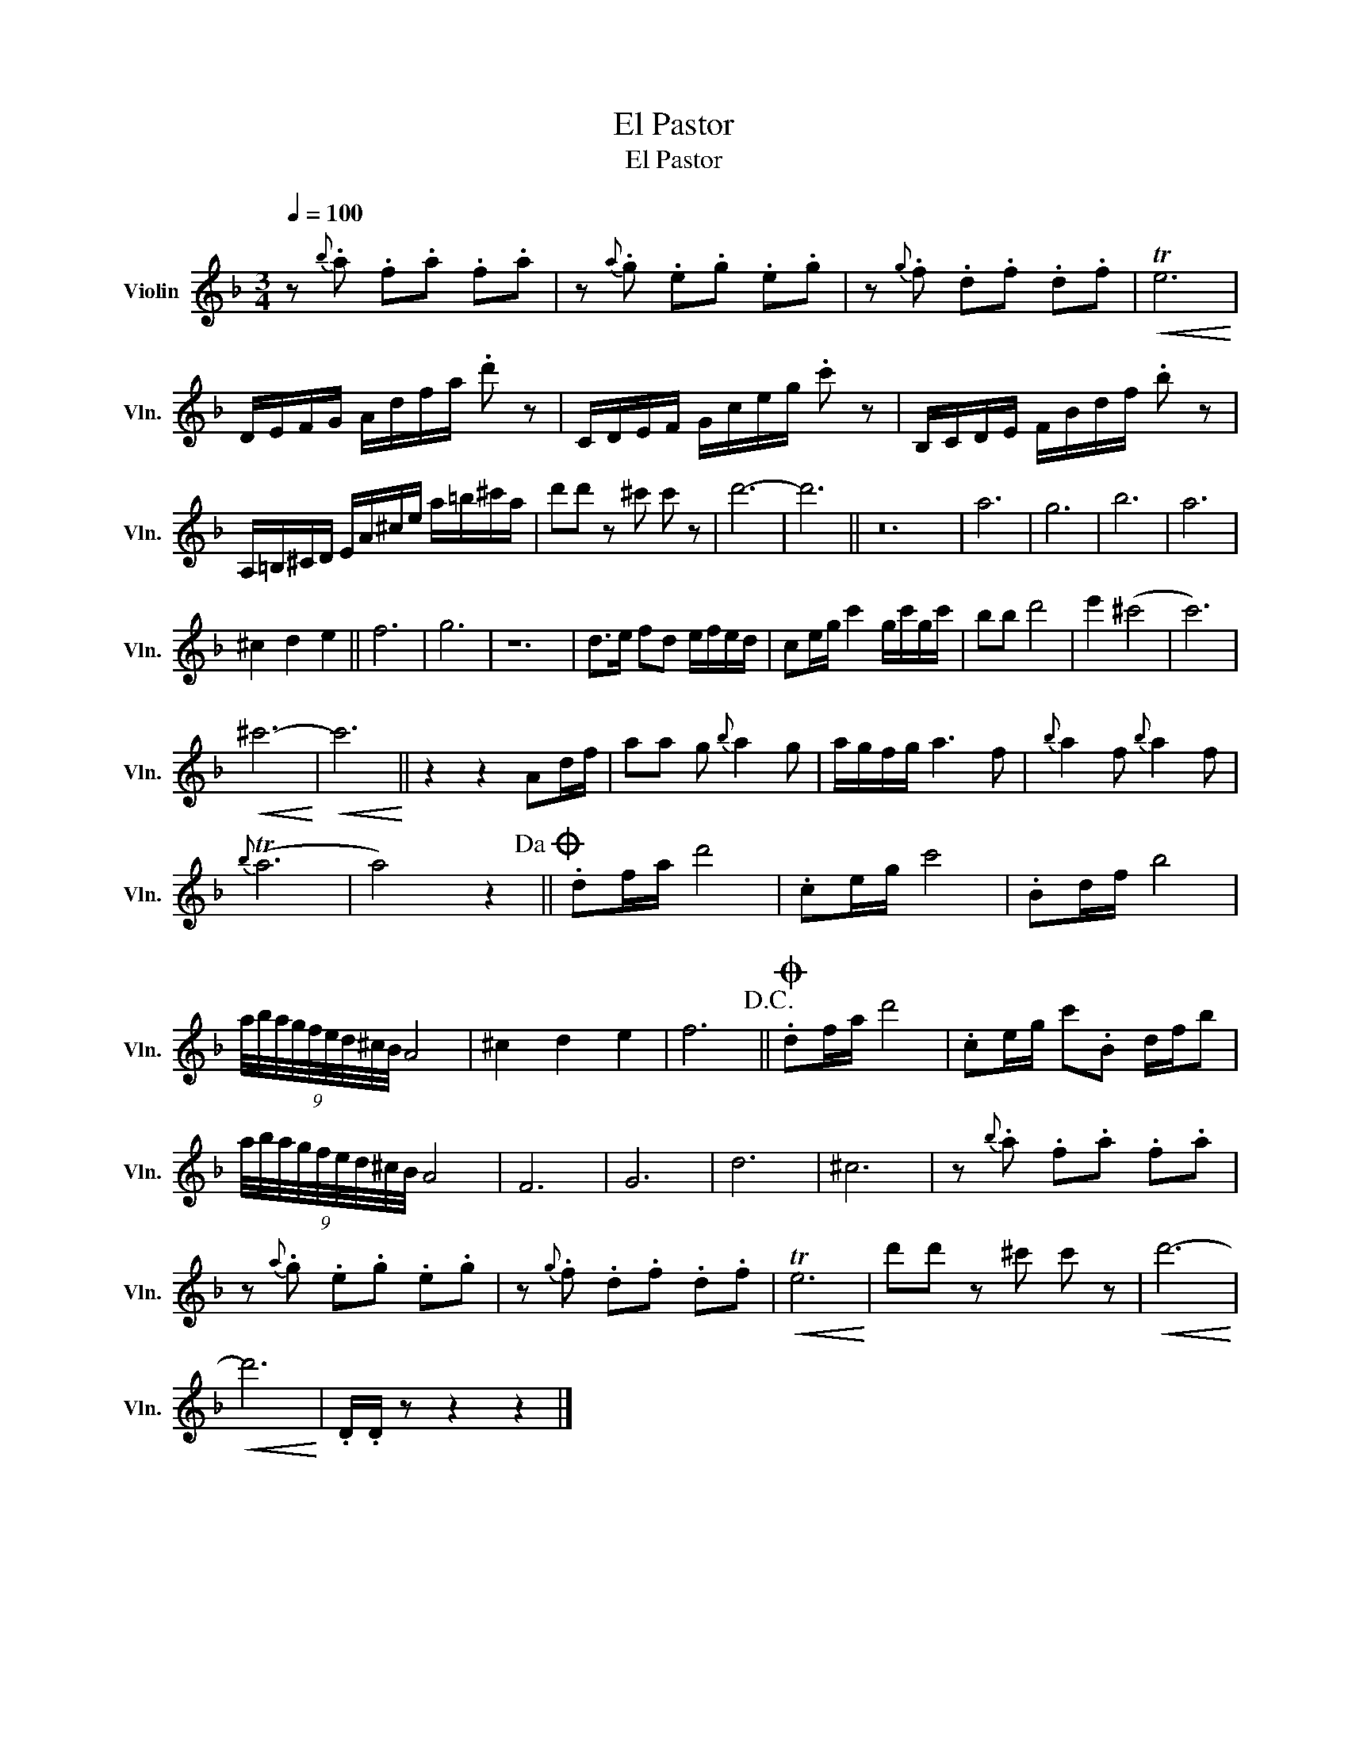X:1
T:El Pastor
T:El Pastor
L:1/8
Q:1/4=100
M:3/4
K:F
V:1 treble nm="Violin" snm="Vln."
V:1
 z{b} .a .f.a .f.a | z{a} .g .e.g .e.g | z{g} .f .d.f .d.f |!<(! Te6!<)! | %4
 D/E/F/G/ A/d/f/a/ .d' z | C/D/E/F/ G/c/e/g/ .c' z | B,/C/D/E/ F/B/d/f/ .b z | %7
 A,/=B,/^C/D/ E/A/^c/e/ a/=b/^c'/a/ | d'd' z ^c' c' z | d'6- | d'6 || z24 | a6 | g6 | b6 | a6 | %16
 ^c2 d2 e2 || f6 | g6 | z12 | d>e fd e/f/e/d/ | ce/g/ c'2 g/c'/g/c'/ | bb d'4 | e'2 (^c'4 | c'6) | %25
!<(! ^c'6-!<)! |!<(! c'6!<)! || z2 z2 Ad/f/ | aa g{b} a2 g | a/g/f/g/ a3 f |{b} a2 f{b} a2 f | %31
{b} (Ta6 | a4) z2!dacoda! || .df/a/ d'4 | .ce/g/ c'4 | .Bd/f/ b4 | %36
 (9:8:9a/4b/4a/4g/4f/4e/4d/4^c/4B/4 A4 | ^c2 d2 e2 | f6!D.C.! ||O .df/a/ d'4 | .ce/g/ c'.B d/f/b | %41
 (9:8:9a/4b/4a/4g/4f/4e/4d/4^c/4B/4 A4 | F6 | G6 | d6 | ^c6 | z{b} .a .f.a .f.a | %47
 z{a} .g .e.g .e.g | z{g} .f .d.f .d.f |!<(! Te6!<)! | d'd' z ^c' c' z |!<(! d'6-!<)! | %52
!<(! d'6!<)! | .D/.D/ z z2 z2 |] %54

